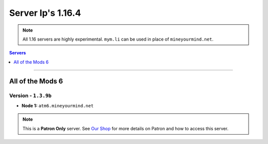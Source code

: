 ==================
Server Ip's 1.16.4
==================
.. note::  All 1.16 servers are highly experimental. ``mym.li`` can be used in place of ``mineyourmind.net``.
.. contents:: Servers
  :depth: 1
  :local:

----

All of the Mods 6
^^^^^^^^^^^^^^^^^
Version - ``1.3.9b``
--------------------

* **Node 1:** ``atm6.mineyourmind.net``

.. note:: This is a **Patron Only** server. See `Our Shop <https://mineyourmind.net/shop.html>`_ for more details on Patron and how to access this server.
